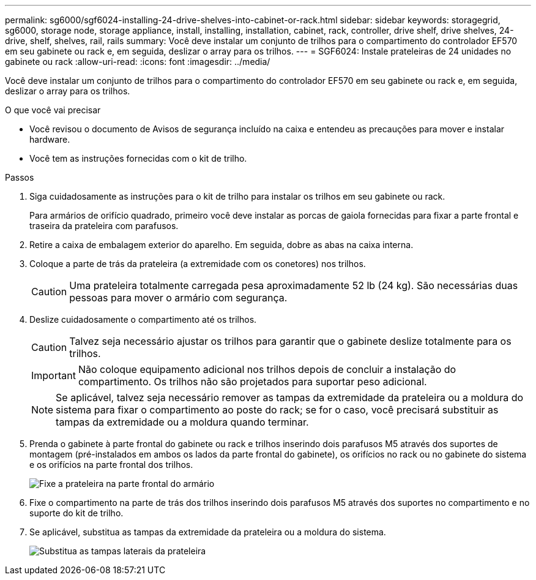 ---
permalink: sg6000/sgf6024-installing-24-drive-shelves-into-cabinet-or-rack.html 
sidebar: sidebar 
keywords: storagegrid, sg6000, storage node, storage appliance, install, installing, installation, cabinet, rack, controller, drive shelf, drive shelves, 24-drive, shelf, shelves, rail, rails 
summary: Você deve instalar um conjunto de trilhos para o compartimento do controlador EF570 em seu gabinete ou rack e, em seguida, deslizar o array para os trilhos. 
---
= SGF6024: Instale prateleiras de 24 unidades no gabinete ou rack
:allow-uri-read: 
:icons: font
:imagesdir: ../media/


[role="lead"]
Você deve instalar um conjunto de trilhos para o compartimento do controlador EF570 em seu gabinete ou rack e, em seguida, deslizar o array para os trilhos.

.O que você vai precisar
* Você revisou o documento de Avisos de segurança incluído na caixa e entendeu as precauções para mover e instalar hardware.
* Você tem as instruções fornecidas com o kit de trilho.


.Passos
. Siga cuidadosamente as instruções para o kit de trilho para instalar os trilhos em seu gabinete ou rack.
+
Para armários de orifício quadrado, primeiro você deve instalar as porcas de gaiola fornecidas para fixar a parte frontal e traseira da prateleira com parafusos.

. Retire a caixa de embalagem exterior do aparelho. Em seguida, dobre as abas na caixa interna.
. Coloque a parte de trás da prateleira (a extremidade com os conetores) nos trilhos.
+

CAUTION: Uma prateleira totalmente carregada pesa aproximadamente 52 lb (24 kg). São necessárias duas pessoas para mover o armário com segurança.

. Deslize cuidadosamente o compartimento até os trilhos.
+

CAUTION: Talvez seja necessário ajustar os trilhos para garantir que o gabinete deslize totalmente para os trilhos.

+

IMPORTANT: Não coloque equipamento adicional nos trilhos depois de concluir a instalação do compartimento. Os trilhos não são projetados para suportar peso adicional.

+

NOTE: Se aplicável, talvez seja necessário remover as tampas da extremidade da prateleira ou a moldura do sistema para fixar o compartimento ao poste do rack; se for o caso, você precisará substituir as tampas da extremidade ou a moldura quando terminar.

. Prenda o gabinete à parte frontal do gabinete ou rack e trilhos inserindo dois parafusos M5 através dos suportes de montagem (pré-instalados em ambos os lados da parte frontal do gabinete), os orifícios no rack ou no gabinete do sistema e os orifícios na parte frontal dos trilhos.
+
image::../media/secure_shelf.png[Fixe a prateleira na parte frontal do armário]

. Fixe o compartimento na parte de trás dos trilhos inserindo dois parafusos M5 através dos suportes no compartimento e no suporte do kit de trilho.
. Se aplicável, substitua as tampas da extremidade da prateleira ou a moldura do sistema.
+
image::../media/install_endcaps.png[Substitua as tampas laterais da prateleira]


